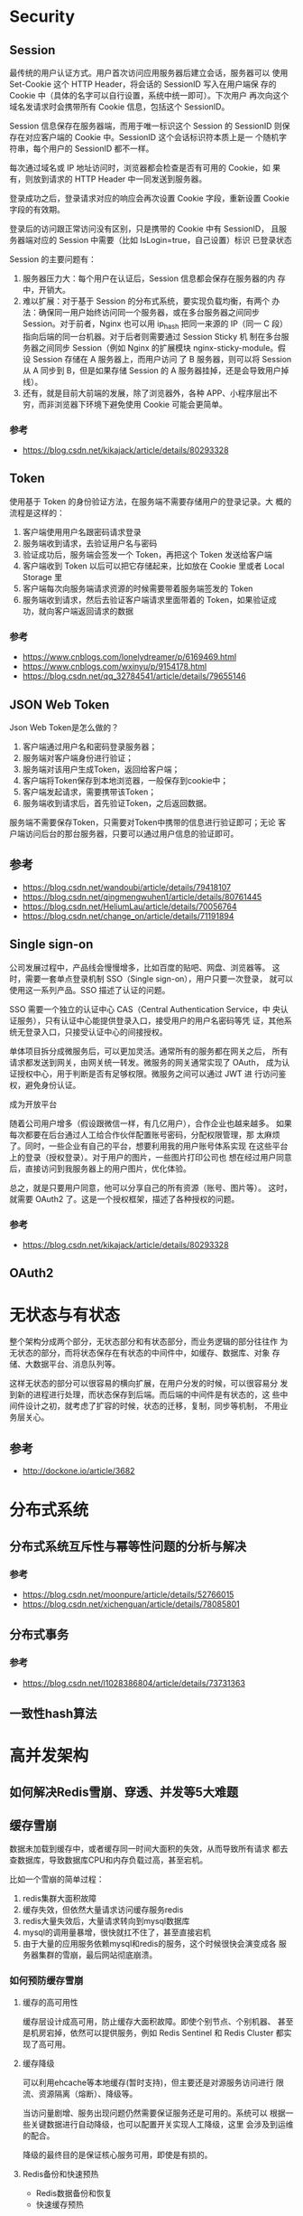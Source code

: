 * Security
** Session
   最传统的用户认证方式。用户首次访问应用服务器后建立会话，服务器可以
   使用 Set-Cookie 这个 HTTP Header，将会话的 SessionID 写入在用户端保
   存的 Cookie 中（具体的名字可以自行设置，系统中统一即可）。下次用户
   再次向这个域名发请求时会携带所有 Cookie 信息，包括这个 SessionID。

   Session 信息保存在服务器端，而用于唯一标识这个 Session 的 SessionID
   则保存在对应客户端的 Cookie 中。SessionID 这个会话标识符本质上是一
   个随机字符串，每个用户的 SessionID 都不一样。

   每次通过域名或 IP 地址访问时，浏览器都会检查是否有可用的 Cookie，如
   果有，则放到请求的 HTTP Header 中一同发送到服务器。

   登录成功之后，登录请求对应的响应会再次设置 Cookie 字段，重新设置
   Cookie 字段的有效期。

   登录后的访问跟正常访问没有区别，只是携带的 Cookie 中有 SessionID，
   且服务器端对应的 Session 中需要（比如 IsLogin=true，自己设置）标识
   已登录状态

   Session 的主要问题有：
   1. 服务器压力大：每个用户在认证后，Session 信息都会保存在服务器的内
      存中，开销大。
   2. 难以扩展：对于基于 Session 的分布式系统，要实现负载均衡，有两个
      办法：确保同一用户始终访问同一个服务器，或在多台服务器之间同步
      Session。对于前者，Nginx 也可以用 ip_hash 把同一来源的 IP（同一
      C 段）指向后端的同一台机器。对于后者则需要通过 Session Sticky 机
      制在多台服务器之间同步 Session（例如 Nginx 的扩展模块
      nginx-sticky-module。假设 Session 存储在 A 服务器上，而用户访问
      了 B 服务器，则可以将 Session 从 A 同步到 B，但是如果存储
      Session 的 A 服务器挂掉，还是会导致用户掉线）。
   3. 还有，就是目前大前端的发展，除了浏览器外，各种 APP、小程序层出不
      穷，而非浏览器下环境下避免使用 Cookie 可能会更简单。
*** 参考
    - https://blog.csdn.net/kikajack/article/details/80293328

** Token
  使用基于 Token 的身份验证方法，在服务端不需要存储用户的登录记录。大
  概的流程是这样的：
  1. 客户端使用用户名跟密码请求登录
  2. 服务端收到请求，去验证用户名与密码
  3. 验证成功后，服务端会签发一个 Token，再把这个 Token 发送给客户端
  4. 客户端收到 Token 以后可以把它存储起来，比如放在 Cookie 里或者
     Local Storage 里
  4. 客户端每次向服务端请求资源的时候需要带着服务端签发的 Token
  6. 服务端收到请求，然后去验证客户端请求里面带着的 Token，如果验证成
     功，就向客户端返回请求的数据

*** 参考
    - https://www.cnblogs.com/lonelydreamer/p/6169469.html
    - https://www.cnblogs.com/wxinyu/p/9154178.html
    - https://blog.csdn.net/qq_32784541/article/details/79655146

** JSON Web Token
   Json Web Token是怎么做的？
   1. 客户端通过用户名和密码登录服务器；
   2. 服务端对客户端身份进行验证；
   3. 服务端对该用户生成Token，返回给客户端；
   4. 客户端将Token保存到本地浏览器，一般保存到cookie中；
   5. 客户端发起请求，需要携带该Token；
   6. 服务端收到请求后，首先验证Token，之后返回数据。

   服务端不需要保存Token，只需要对Token中携带的信息进行验证即可；无论
   客户端访问后台的那台服务器，只要可以通过用户信息的验证即可。

** 参考
   - https://blog.csdn.net/wandoubi/article/details/79418107
   - https://blog.csdn.net/qingmengwuhen1/article/details/80761445
   - https://blog.csdn.net/HeliumLau/article/details/70056764
   - https://blog.csdn.net/change_on/article/details/71191894

** Single sign-on
   公司发展过程中，产品线会慢慢增多，比如百度的贴吧、网盘、浏览器等。
   这时，需要一套单点登录机制 SSO（Single sign-on），用户只要一次登录，
   就可以使用这一系列产品。SSO 描述了认证的问题。

   SSO 需要一个独立的认证中心 CAS（Central Authentication Service，中
   央认证服务），只有认证中心能提供登录入口，接受用户的用户名密码等凭
   证，其他系统无登录入口，只接受认证中心的间接授权。

   单体项目拆分成微服务后，可以更加灵活。通常所有的服务都在网关之后，
   所有请求都发送到网关，由网关统一转发。微服务的网关通常实现了 OAuth，
   成为认证授权中心，用于判断是否有足够权限。微服务之间可以通过 JWT 进
   行访问鉴权，避免身份认证。

   成为开放平台

   随着公司用户增多（假设跟微信一样，有几亿用户），合作企业也越来越多。
   如果每次都要在后台通过人工给合作伙伴配置账号密码，分配权限管理，那
   太麻烦了。同时，一些企业有自己的平台，想要利用我的用户账号体系实现
   在这些平台上的登录（授权登录）。对于用户的图片，一些图片打印公司也
   想在经过用户同意后，直接访问到我服务器上的用户图片，优化体验。

   总之，就是只要用户同意，他可以分享自己的所有资源（账号、图片等）。
   这时，就需要 OAuth2 了。这是一个授权框架，描述了各种授权的问题。

*** 参考
    - https://blog.csdn.net/kikajack/article/details/80293328

** OAuth2
* 无状态与有状态
  整个架构分成两个部分，无状态部分和有状态部分，而业务逻辑的部分往往作
  为无状态的部分，而将状态保存在有状态的中间件中，如缓存、数据库、对象
  存储、大数据平台、消息队列等。

  这样无状态的部分可以很容易的横向扩展，在用户分发的时候，可以很容易分
  发到新的进程进行处理，而状态保存到后端。而后端的中间件是有状态的，这
  些中间件设计之初，就考虑了扩容的时候，状态的迁移，复制，同步等机制，
  不用业务层关心。
** 参考
   - http://dockone.io/article/3682

* 分布式系统
** 分布式系统互斥性与幂等性问题的分析与解决
*** 参考
    - https://blog.csdn.net/moonpure/article/details/52766015
    - https://blog.csdn.net/xichenguan/article/details/78085801
** 分布式事务
*** 参考
    - https://blog.csdn.net/l1028386804/article/details/73731363
** 一致性hash算法

* 高并发架构
** 如何解决Redis雪崩、穿透、并发等5大难题
** 缓存雪崩
   数据未加载到缓存中，或者缓存同一时间大面积的失效，从而导致所有请求
   都去查数据库，导致数据库CPU和内存负载过高，甚至宕机。

   比如一个雪崩的简单过程：
   1. redis集群大面积故障
   2. 缓存失效，但依然大量请求访问缓存服务redis
   3. redis大量失效后，大量请求转向到mysql数据库
   4. mysql的调用量暴增，很快就扛不住了，甚至直接宕机
   5. 由于大量的应用服务依赖mysql和redis的服务，这个时候很快会演变成各
      服务器集群的雪崩，最后网站彻底崩溃。

*** 如何预防缓存雪崩
    1. 缓存的高可用性

       缓存层设计成高可用，防止缓存大面积故障。即使个别节点、个别机器、
       甚至是机房宕掉，依然可以提供服务，例如 Redis Sentinel 和 Redis
       Cluster 都实现了高可用。

    2. 缓存降级

       可以利用ehcache等本地缓存(暂时支持)，但主要还是对源服务访问进行
       限流、资源隔离（熔断）、降级等。

       当访问量剧增、服务出现问题仍然需要保证服务还是可用的。系统可以
       根据一些关键数据进行自动降级，也可以配置开关实现人工降级，这里
       会涉及到运维的配合。

       降级的最终目的是保证核心服务可用，即使是有损的。

    3. Redis备份和快速预热
       - Redis数据备份和恢复
       - 快速缓存预热

    4. 提前演练

       建议还是在项目上线前，演练缓存层宕掉后，应用以及后端的负载情况
       以及可能出现的问题，对高可用提前预演，提前发现问题。


** 缓存穿透
   缓存穿透是指查询一个一不存在的数据。例如：从缓存redis没有命中，需要
   从mysql数据库查询，查不到数据则不写入缓存，这将导致这个不存在的数据
   每次请求都要到数据库去查询，造成缓存穿透。

   解决思路：

   如果查询数据库也为空，直接设置一个默认值存放到缓存，这样第二次到缓
   冲中获取就有值了，而不会继续访问数据库。设置一个过期时间或者当有值
   的时候将缓存中的值替换掉即可。

   可以给key设置一些格式规则，然后查询之前先过滤掉不符合规则的Key。

** 缓存并发
   这里的并发指的是多个redis的client同时set key引起的并发问题。其实
   redis自身就是单线程操作，多个client并发操作，按照先到先执行的原则，
   先到的先执行，其余的阻塞。当然，另外的解决方案是把redis.set操作放在
   队列中使其串行化，必须的一个一个执行。

** 缓存预热
   缓存预热就是系统上线后，将相关的缓存数据直接加载到缓存系统。

   这样就可以避免在用户请求的时候，先查询数据库，然后再将数据缓存的问
   题！用户直接查询事先被预热的缓存数据！

   解决思路：
   1. 直接写个缓存刷新页面，上线时手工操作下；
   2. 数据量不大，可以在项目启动的时候自动进行加载；

  
*** 参考
    - https://www.douban.com/note/700383415/
